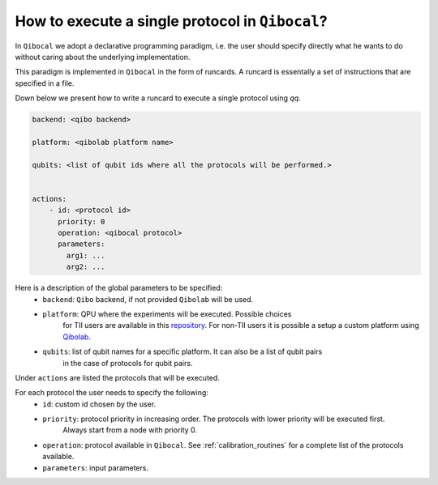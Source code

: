 .. _runcard:

How to execute a single protocol in ``Qibocal``?
================================================

In ``Qibocal`` we adopt a declarative programming paradigm, i.e. the user should specify directly
what he wants to do without caring about the underlying implementation.

This paradigm is implemented in ``Qibocal`` in the form of runcards. A runcard is essentally
a set of instructions that are specified in a file.

Down below we present how to write a runcard to execute a single protocol using `qq`.

.. code-block:: yaml

    backend: <qibo backend>

    platform: <qibolab platform name>

    qubits: <list of qubit ids where all the protocols will be performed.>


    actions:
        - id: <protocol id>
          priority: 0
          operation: <qibocal protocol>
          parameters:
            arg1: ...
            arg2: ...

Here is a description of the global parameters to be specified:
    * ``backend``: ``Qibo`` backend, if not provided ``Qibolab`` will be used.
    * ``platform``: QPU where the experiments will be executed. Possible choices
        for TII users are available in this `repository <https:/https://github.com/qiboteam/qibolab_platforms_qrc>`_.
        For non-TII users it is possible a setup a custom platform using  `Qibolab <https://qibo.science/qibolab/stable/tutorials/lab.html>`_.
    * ``qubits``: list of qubit names for a specific platform. It can also be a list of qubit pairs
        in the case of protocols for qubit pairs.

Under ``actions`` are listed the protocols that will be executed.

For each protocol the user needs to specify the following:
    * ``id``: custom id chosen by the user.
    * ``priority``: protocol priority in increasing order. The protocols with lower priority will be executed first.
                    Always start from a node with priority 0.
    * ``operation``: protocol available in ``Qibocal``. See :ref:`calibration_routines` for a complete list of the protocols available.
    * ``parameters``: input parameters.
